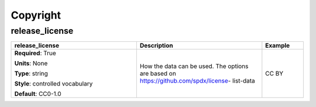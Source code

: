 .. role:: red
.. role:: blue
.. role:: navy

Copyright
=========


:navy:`release_license`
~~~~~~~~~~~~~~~~~~~~~~~

.. container::

   .. table::
       :class: tight-table
       :widths: 45 45 15

       +----------------------------------------------+-----------------------------------------------+----------------+
       | **release_license**                          | **Description**                               | **Example**    |
       +==============================================+===============================================+================+
       | **Required**: :red:`True`                    | How the data can be used. The options are     | CC BY          |
       |                                              | based on https://github.com/spdx/license-     |                |
       | **Units**: None                              | list-data                                     |                |
       |                                              |                                               |                |
       | **Type**: string                             |                                               |                |
       |                                              |                                               |                |
       | **Style**: controlled vocabulary             |                                               |                |
       |                                              |                                               |                |
       | **Default**: CC0-1.0                         |                                               |                |
       |                                              |                                               |                |
       |                                              |                                               |                |
       +----------------------------------------------+-----------------------------------------------+----------------+
